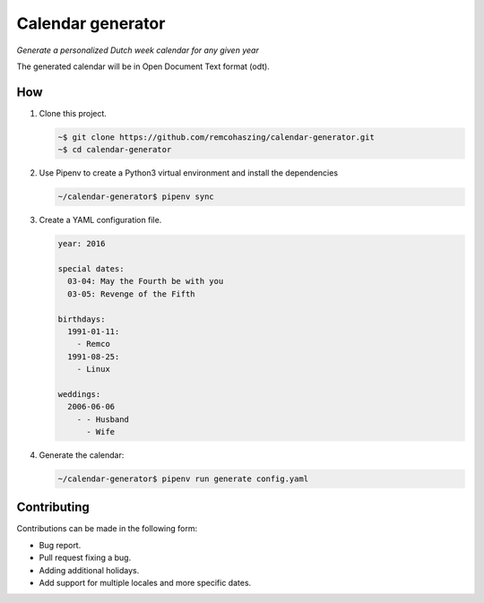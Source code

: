 ##################
Calendar generator
##################

*Generate a personalized Dutch week calendar for any given year*

The generated calendar will be in Open Document Text format (odt).


***
How
***

#. Clone this project.

   .. code-block:: sh

       ~$ git clone https://github.com/remcohaszing/calendar-generator.git
       ~$ cd calendar-generator

#. Use Pipenv to create a Python3 virtual environment and install the dependencies

   .. code-block:: sh

       ~/calendar-generator$ pipenv sync

#. Create a YAML configuration file.

   .. code-block:: sh

       year: 2016

       special dates:
         03-04: May the Fourth be with you
         03-05: Revenge of the Fifth

       birthdays:
         1991-01-11:
           - Remco
         1991-08-25:
           - Linux

       weddings:
         2006-06-06
           - - Husband
             - Wife

#. Generate the calendar:

   .. code-block:: sh

       ~/calendar-generator$ pipenv run generate config.yaml


************
Contributing
************

Contributions can be made in the following form:

* Bug report.
* Pull request fixing a bug.
* Adding additional holidays.
* Add support for multiple locales and more specific dates.

